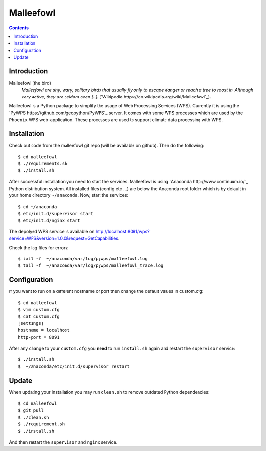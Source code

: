 **********
Malleefowl
**********

.. contents::

Introduction
************

Malleefowl (the bird)
  *Malleefowl are shy, wary, solitary birds that usually fly only to escape danger or reach a tree to roost in. Although very active, they are seldom seen [..].* (`Wikipedia https://en.wikipedia.org/wiki/Malleefowl`_).


Malleefowl is a Python package to simplify the usage of Web Processing Services (WPS). Currently it is using the `PyWPS https://github.com/geopython/PyWPS`_ server. It comes with some WPS processes which are used by the ``Phoenix`` WPS web-application. These processes are used to support climate data processing with WPS.

Installation
************

Check out code from the malleefowl git repo (will be available on github). Then do the following::

   $ cd malleefowl
   $ ./requirements.sh
   $ ./install.sh


After successful installation you need to start the services. Malleefowl is using `Anaconda http://www.continuum.io/`_ Python distribution system. All installed files (config etc ...) are below the Anaconda root folder which is by default in your home directory ``~/anaconda``. Now, start the services::

   $ cd ~/anaconda
   $ etc/init.d/supervisor start
   $ etc/init.d/nginx start

The depolyed WPS service is available on http://localhost:8091/wps?service=WPS&version=1.0.0&request=GetCapabilities.

Check the log files for errors::

   $ tail -f  ~/anaconda/var/log/pywps/malleefowl.log
   $ tail -f  ~/anaconda/var/log/pywps/malleefowl_trace.log

Configuration
*************

If you want to run on a different hostname or port then change the default values in custom.cfg::

   $ cd malleefowl
   $ vim custom.cfg
   $ cat custom.cfg
   [settings]
   hostname = localhost
   http-port = 8091

After any change to your ``custom.cfg`` you **need** to run ``install.sh`` again and restart the ``supervisor`` service::

  $ ./install.sh
  $  ~/anaconda/etc/init.d/supervisor restart

Update
******

When updating your installation you may run ``clean.sh`` to remove outdated Python dependencies::

   $ cd malleefowl
   $ git pull
   $ ./clean.sh
   $ ./requirement.sh
   $ ./install.sh

And then restart the ``supervisor`` and ``nginx`` service.
